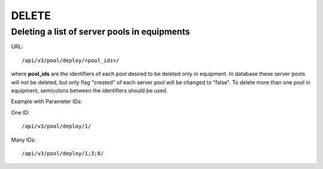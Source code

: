DELETE
######

Deleting a list of server pools in equipments
*********************************************

URL::

    /api/v3/pool/deploy/<pool_ids>/

where **pool_ids** are the identifiers of each pool desired to be deleted only in equipment. In database these server pools will not be deleted, but only flag "created" of each server pool will be changed to "false". To delete more than one pool in equipment, semicolons between the identifiers should be used.

Example with Parameter IDs:

One ID::

    /api/v3/pool/deploy/1/

Many IDs::

    /api/v3/pool/deploy/1;3;8/

